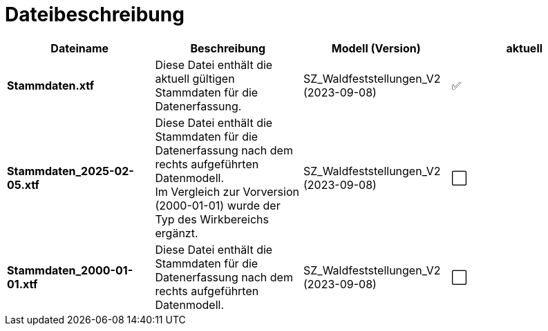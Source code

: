 = Dateibeschreibung

[cols=*,options="header"]
|===
| Dateiname | Beschreibung | Modell (Version) | aktuell
| *Stammdaten.xtf*
| Diese Datei enthält die aktuell gültigen Stammdaten für die Datenerfassung.
| SZ_Waldfeststellungen_V2 (2023-09-08)
^a| ✅
| *Stammdaten_2025-02-05.xtf*
| Diese Datei enthält die Stammdaten für die Datenerfassung nach dem rechts aufgeführten Datenmodell. +
Im Vergleich zur Vorversion (2000-01-01) wurde der Typ des Wirkbereichs ergänzt.
| SZ_Waldfeststellungen_V2 (2023-09-08)
^a| ⬜
| *Stammdaten_2000-01-01.xtf*
| Diese Datei enthält die Stammdaten für die Datenerfassung nach dem rechts aufgeführten Datenmodell.
| SZ_Waldfeststellungen_V2 (2023-09-08)
^a| ⬜
|===
